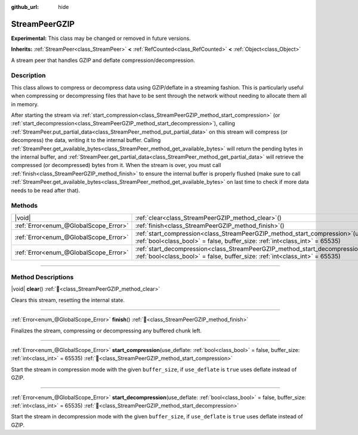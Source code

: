 :github_url: hide

.. DO NOT EDIT THIS FILE!!!
.. Generated automatically from Redot engine sources.
.. Generator: https://github.com/Redot-Engine/redot-engine/tree/master/doc/tools/make_rst.py.
.. XML source: https://github.com/Redot-Engine/redot-engine/tree/master/doc/classes/StreamPeerGZIP.xml.

.. _class_StreamPeerGZIP:

StreamPeerGZIP
==============

**Experimental:** This class may be changed or removed in future versions.

**Inherits:** :ref:`StreamPeer<class_StreamPeer>` **<** :ref:`RefCounted<class_RefCounted>` **<** :ref:`Object<class_Object>`

A stream peer that handles GZIP and deflate compression/decompression.

.. rst-class:: classref-introduction-group

Description
-----------

This class allows to compress or decompress data using GZIP/deflate in a streaming fashion. This is particularly useful when compressing or decompressing files that have to be sent through the network without needing to allocate them all in memory.

After starting the stream via :ref:`start_compression<class_StreamPeerGZIP_method_start_compression>` (or :ref:`start_decompression<class_StreamPeerGZIP_method_start_decompression>`), calling :ref:`StreamPeer.put_partial_data<class_StreamPeer_method_put_partial_data>` on this stream will compress (or decompress) the data, writing it to the internal buffer. Calling :ref:`StreamPeer.get_available_bytes<class_StreamPeer_method_get_available_bytes>` will return the pending bytes in the internal buffer, and :ref:`StreamPeer.get_partial_data<class_StreamPeer_method_get_partial_data>` will retrieve the compressed (or decompressed) bytes from it. When the stream is over, you must call :ref:`finish<class_StreamPeerGZIP_method_finish>` to ensure the internal buffer is properly flushed (make sure to call :ref:`StreamPeer.get_available_bytes<class_StreamPeer_method_get_available_bytes>` on last time to check if more data needs to be read after that).

.. rst-class:: classref-reftable-group

Methods
-------

.. table::
   :widths: auto

   +---------------------------------------+-------------------------------------------------------------------------------------------------------------------------------------------------------------------------------+
   | |void|                                | :ref:`clear<class_StreamPeerGZIP_method_clear>`\ (\ )                                                                                                                         |
   +---------------------------------------+-------------------------------------------------------------------------------------------------------------------------------------------------------------------------------+
   | :ref:`Error<enum_@GlobalScope_Error>` | :ref:`finish<class_StreamPeerGZIP_method_finish>`\ (\ )                                                                                                                       |
   +---------------------------------------+-------------------------------------------------------------------------------------------------------------------------------------------------------------------------------+
   | :ref:`Error<enum_@GlobalScope_Error>` | :ref:`start_compression<class_StreamPeerGZIP_method_start_compression>`\ (\ use_deflate\: :ref:`bool<class_bool>` = false, buffer_size\: :ref:`int<class_int>` = 65535\ )     |
   +---------------------------------------+-------------------------------------------------------------------------------------------------------------------------------------------------------------------------------+
   | :ref:`Error<enum_@GlobalScope_Error>` | :ref:`start_decompression<class_StreamPeerGZIP_method_start_decompression>`\ (\ use_deflate\: :ref:`bool<class_bool>` = false, buffer_size\: :ref:`int<class_int>` = 65535\ ) |
   +---------------------------------------+-------------------------------------------------------------------------------------------------------------------------------------------------------------------------------+

.. rst-class:: classref-section-separator

----

.. rst-class:: classref-descriptions-group

Method Descriptions
-------------------

.. _class_StreamPeerGZIP_method_clear:

.. rst-class:: classref-method

|void| **clear**\ (\ ) :ref:`🔗<class_StreamPeerGZIP_method_clear>`

Clears this stream, resetting the internal state.

.. rst-class:: classref-item-separator

----

.. _class_StreamPeerGZIP_method_finish:

.. rst-class:: classref-method

:ref:`Error<enum_@GlobalScope_Error>` **finish**\ (\ ) :ref:`🔗<class_StreamPeerGZIP_method_finish>`

Finalizes the stream, compressing or decompressing any buffered chunk left.

.. rst-class:: classref-item-separator

----

.. _class_StreamPeerGZIP_method_start_compression:

.. rst-class:: classref-method

:ref:`Error<enum_@GlobalScope_Error>` **start_compression**\ (\ use_deflate\: :ref:`bool<class_bool>` = false, buffer_size\: :ref:`int<class_int>` = 65535\ ) :ref:`🔗<class_StreamPeerGZIP_method_start_compression>`

Start the stream in compression mode with the given ``buffer_size``, if ``use_deflate`` is ``true`` uses deflate instead of GZIP.

.. rst-class:: classref-item-separator

----

.. _class_StreamPeerGZIP_method_start_decompression:

.. rst-class:: classref-method

:ref:`Error<enum_@GlobalScope_Error>` **start_decompression**\ (\ use_deflate\: :ref:`bool<class_bool>` = false, buffer_size\: :ref:`int<class_int>` = 65535\ ) :ref:`🔗<class_StreamPeerGZIP_method_start_decompression>`

Start the stream in decompression mode with the given ``buffer_size``, if ``use_deflate`` is ``true`` uses deflate instead of GZIP.

.. |virtual| replace:: :abbr:`virtual (This method should typically be overridden by the user to have any effect.)`
.. |const| replace:: :abbr:`const (This method has no side effects. It doesn't modify any of the instance's member variables.)`
.. |vararg| replace:: :abbr:`vararg (This method accepts any number of arguments after the ones described here.)`
.. |constructor| replace:: :abbr:`constructor (This method is used to construct a type.)`
.. |static| replace:: :abbr:`static (This method doesn't need an instance to be called, so it can be called directly using the class name.)`
.. |operator| replace:: :abbr:`operator (This method describes a valid operator to use with this type as left-hand operand.)`
.. |bitfield| replace:: :abbr:`BitField (This value is an integer composed as a bitmask of the following flags.)`
.. |void| replace:: :abbr:`void (No return value.)`
